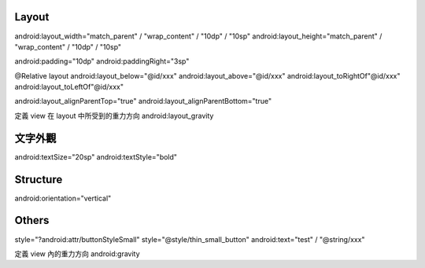 Layout
======

android:layout_width="match_parent" / "wrap_content" / "10dp" / "10sp"
android:layout_height="match_parent" / "wrap_content" / "10dp" / "10sp"

android:padding="10dp"
android:paddingRight="3sp"

@Relative layout
android:layout_below="@id/xxx"
android:layout_above="@id/xxx"
android:layout_toRightOf"@id/xxx"
android:layout_toLeftOf"@id/xxx"

android:layout_alignParentTop="true"
android:layout_alignParentBottom="true"

定義 view 在 layout 中所受到的重力方向
android:layout_gravity

文字外觀
========

android:textSize="20sp"
android:textStyle="bold"

Structure
=========

android:orientation="vertical"

Others
======

style="?android:attr/buttonStyleSmall"
style="@style/thin_small_button"
android:text="test" / "@string/xxx"

定義 view 內的重力方向
android:gravity
